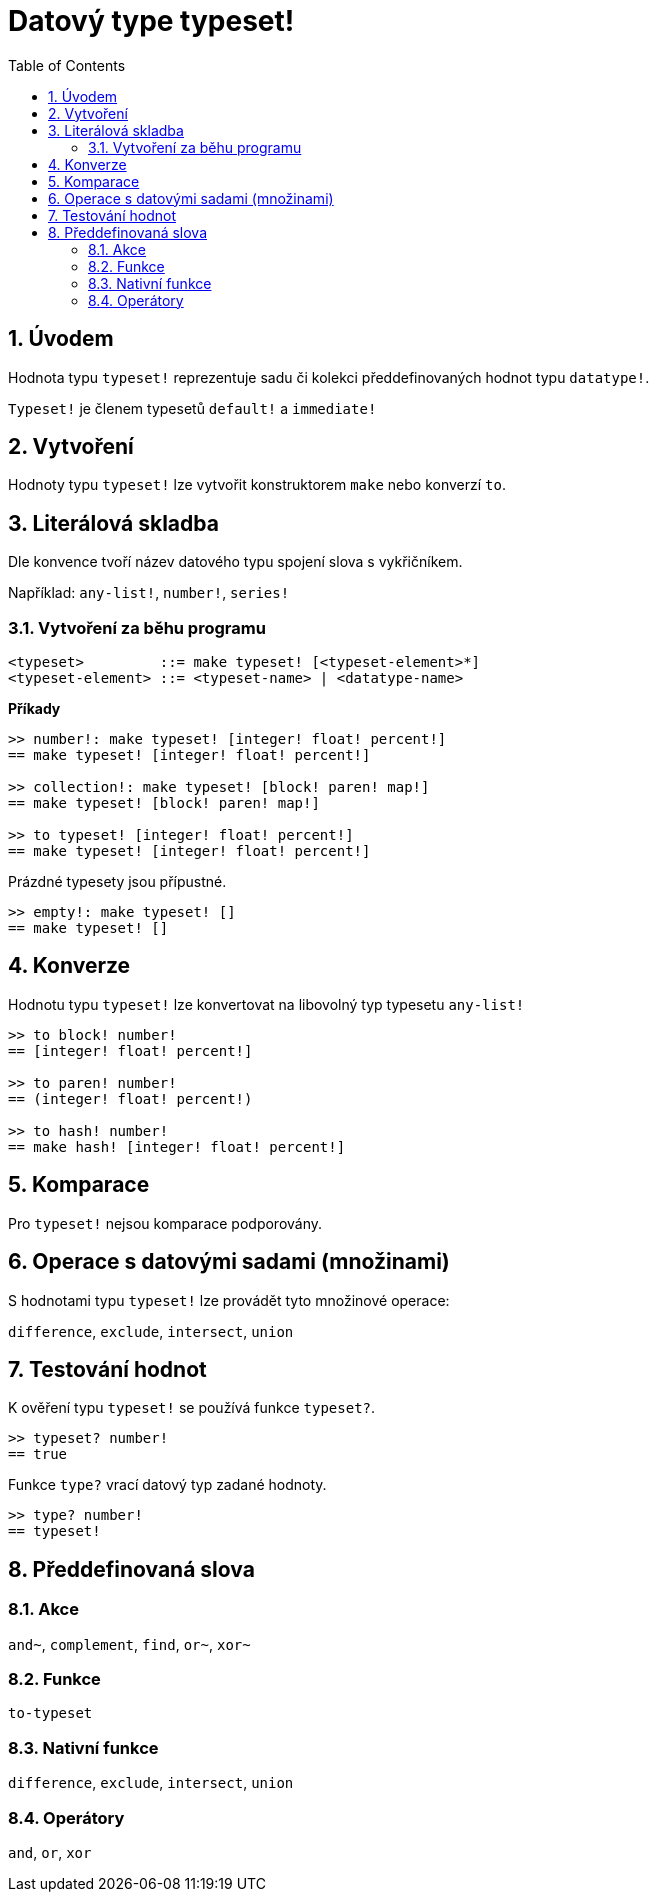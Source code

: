 = Datový type typeset!
:toc:
:numbered:

== Úvodem

Hodnota typu `typeset!` reprezentuje sadu či kolekci předdefinovaných hodnot typu `datatype!`.

`Typeset!` je členem typesetů `default!` a `immediate!`

== Vytvoření

Hodnoty typu `typeset!` lze vytvořit konstruktorem `make` nebo konverzí `to`.

== Literálová skladba

Dle konvence tvoří název datového typu spojení slova s vykřičníkem.

Například: `any-list!`, `number!`, `series!`

=== Vytvoření za běhu programu

```
<typeset>         ::= make typeset! [<typeset-element>*]
<typeset-element> ::= <typeset-name> | <datatype-name>
```

*Příkady*

```red
>> number!: make typeset! [integer! float! percent!]
== make typeset! [integer! float! percent!]

>> collection!: make typeset! [block! paren! map!]
== make typeset! [block! paren! map!]

>> to typeset! [integer! float! percent!]
== make typeset! [integer! float! percent!]
```

Prázdné typesety jsou přípustné.

```red
>> empty!: make typeset! []
== make typeset! []
```

== Konverze

Hodnotu typu `typeset!` lze konvertovat na libovolný typ typesetu `any-list!`

```red
>> to block! number!
== [integer! float! percent!]

>> to paren! number!
== (integer! float! percent!)

>> to hash! number!
== make hash! [integer! float! percent!]
```

== Komparace

Pro `typeset!` nejsou komparace podporovány.

== Operace s datovými sadami (množinami)

S hodnotami typu `typeset!` lze provádět tyto množinové operace:

`difference`, `exclude`, `intersect`, `union`

== Testování hodnot

K ověření typu `typeset!` se používá funkce `typeset?`.

```red
>> typeset? number!
== true
```

Funkce `type?` vrací datový typ zadané hodnoty.

```red
>> type? number!
== typeset!
```

== Předdefinovaná slova

=== Akce

`and~`, `complement`, `find`, `or~`, `xor~`

=== Funkce

`to-typeset`

=== Nativní funkce

`difference`, `exclude`, `intersect`, `union`

=== Operátory

`and`, `or`, `xor`